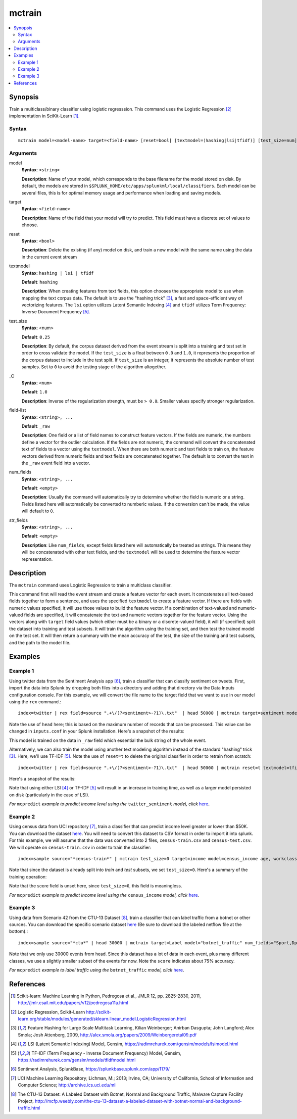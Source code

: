 .. SplunkML Documentation file

.. _splunkml-mctrain:

mctrain
================================================

.. contents::
  :local:
  :backlinks: none

Synopsis
------------------------------------------------

Train a multiclass/binary classifier using logistic regresssion.  This command uses the Logistic Regression [2]_ implementation in SciKit-Learn [1]_.

Syntax
````````````````````````````````````````````````

::

  mctrain model=<model-name> target=<field-name> [reset=bool] [textmodel=(hashing|lsi|tfidf)] [test_size=num] [_C=num] [num_fields=<field-list>] [str_fields=<field-list>]  <field-list>


Arguments
````````````````````````````````````````````````

model
  **Syntax**: ``<string>``

  **Description**: Name of your model, which corresponds to the base filename for the model stored on disk. By default, the models are stored in ``$SPLUNK_HOME/etc/apps/splunkml/local/classifiers``. Each model can be several files, this is for optimal memory usage and performance when loading and saving models.

target
  **Syntax**: ``<field-name>``

  **Description**: Name of the field that your model will try to predict.  This field must have a discrete set of values to choose.

reset
  **Syntax**: ``<bool>``

  **Description**: Delete the existing (if any) model on disk, and train a new model with the same name using the data in the current event stream

textmodel
  **Syntax**: ``hashing | lsi | tfidf``

  **Default**: ``hashing``

  **Description**: When creating features from text fields, this option chooses the appropriate model to use when mapping the text corpus data. The default is to use the "hashing trick" [3]_, a fast and space-efficient way of vectorizing features.  The ``lsi`` option utilizes Latent Semantic Indexing [4]_ and ``tfidf`` utilizes Term Frequency: Inverse Document Frequency [5]_.

test_size
  **Syntax**: <num>

  **Default**: ``0.25``

  **Description**: By default, the corpus dataset derived from the event stream is split into a training and test set in order to cross validate the model. If the ``test_size`` is a float between ``0.0`` and ``1.0``, it represents the proportion of the corpus dataset to include in the test split. If ``test_size`` is an integer, it represents the absolute number of test samples. Set to ``0`` to avoid the testing stage of the algorithm altogether.  

_C
  **Syntax**: ``<num>``

  **Default**: ``1.0``

  **Description**: Inverse of the regularization strength, must be ``> 0.0``. Smaller values specify stronger regularization.

field-list
  **Syntax**: ``<string>, ...``

  **Default**: ``_raw``

  **Description**:  One field or a list of field names to construct feature vectors. If the fields are numeric, the numbers define a vector for the outlier calculation. If the fields are not numeric, the command will convert the concatenated text of fields to a vector using the ``textmodel``. When there are both numeric and text fields to train on, the feature vectors derived from numeric fields and text fields are concatenated together.  The default is to convert the text in the ``_raw`` event field into a vector.

num_fields
  **Syntax**: ``<string>, ...``

  **Default**: ``<empty>``

  **Description**: Usually the command will automatically try to determine whether the field is numeric or a string.  Fields listed here will automatically be converted to numberic values. If the conversion can't be made, the value will default to ``0``.

str_fields
  **Syntax**: ``<string>, ...``

  **Default**: ``<empty>``

  **Description**: Like ``num_fields``, except fields listed here will automatically be treated as strings. This means they will be concatenated with other text fields, and the ``textmodel`` will be used to determine the feature vector representation.




Description
------------------------------------------------

The ``mctrain`` command uses Logistic Regression to train a multiclass classifier.  

This command first will read the event stream and create a feature vector for each event.  It concatenates all text-based fields together to form a sentence, and uses the specified ``textmodel`` to create a feature vector. If there are fields with numeric values specified, it will use those values to build the feature vector. If a combination of text-valued and numeric-valued fields are specified, it will concatenate the text and numeric vectors together for the feature vector.  Using the vectors along with ``target`` field values (which either must be a binary or a discrete-valued field), it will (if specified) split the dataset into training and test subsets.  It will train the algorithm using the training set, and then test the trained model on the test set.  It will then return a summary with the mean accuracy of the test, the size of the training and test subsets, and the path to the model file.


Examples
------------------------------------------------

.. _mctrain-twitter-sentiment:

Example 1
````````````````````````````````````````````````

Using twitter data from the Sentiment Analysis app [6]_, train a classifier that can classify sentiment on tweets.  First, import the data into Splunk by dropping both files into a directory and adding that directory via the Data Inputs configuration console.  For this example, we will convert the file name to the target field that we want to use in our model using the ``rex`` command.::

  index=twitter | rex field=source ".+\/(?<sentiment>-?1)\.txt"  | head 50000 | mctrain target=sentiment model=twitter_sentiment 

Note the use of ``head`` here; this is based on the maximum number of records that can be processed.  This value can be changed in ``inputs.conf`` in your Splunk installation.  Here's a snapshot of the results:

.. image:: mctrain_twitter_sentiment_example_training.png  
   :alt: "Summary of Training on Twitter Sentiment Data"

This model is trained on the data in ``_raw`` field which essential the bulk string of the whole event. 

Alternatively, we can also train the model using another text modeling algorithm instead of the standard "hashing" trick [3]_. Here, we'll use TF-IDF [5]_.  Note the use of ``reset=t`` to delete the original classifier in order to retrain from scratch::

  index=twitter | rex field=source ".+\/(?<sentiment>-?1)\.txt"  | head 50000 | mctrain reset=t textmodel=tfidf  target=sentiment model=twitter_sentiment  

Here's a snapshot of the results:

.. image:: mctrain_twitter_sentiment_example_tfidf_training.png
   :alt: "Summary of Training on Twitter Sentiment Data using TF-IDF"

Note that using either LSI [4]_ or TF-IDF [5]_ will result in an increase in training time, as well as a larger model persisted on disk (particularly in the case of LSI).

*For* ``mcpredict`` *example to predict income level using the* ``twitter_sentiment`` *model, click* `here <mcpredict.rst#example-1>`_.


.. _mctrain-census-income:

Example 2
````````````````````````````````````````````````

Using census data from UCI repository [7]_, train a classifier that can predict income level greater or lower than $50K.  You can download the dataset `here <https://archive.ics.uci.edu/ml/machine-learning-databases/adult/>`_. You will need to convert this dataset to CSV format in order to import it into splunk.  For this example, we will assume that the data was converted into 2 files, ``census-train.csv`` and ``census-test.csv``. We will operate on ``census-train.csv`` in order to train the classifier::

  index=sample source="*census-train*" | mctrain test_size=0 target=income model=census_income age, workclass, fnlwgt, education, education_num, marital_status, occupation, arming_fishing, relationship, race, sex, capital_gain, capital_loss, hours_per_week, native_country 

Note that since the dataset is already split into *train* and *test* subsets, we set ``test_size=0``.  Here's a summary of the training operation:


.. image:: mctrain_census_income_example_training.png
   :alt: "Summary of Training on Census Income Dataset"

Note that the score field is unset here, since ``test_size=0``, this field is meaningless.


*For* ``mcpredict`` *example to predict income level using the* ``census_income`` *model, click* `here <mcpredict.rst#example-2>`_.

.. _mctrain-botnet-traffic:

Example 3
````````````````````````````````````````````````

Using data from Scenario 42 from the CTU-13 Dataset [8]_, train a classifier that can label traffic from a botnet or other sources.  You can download the specific scenario dataset `here <http://mcfp.weebly.com/ctu-malware-capture-botnet-42.html>`_ (Be sure to download the labeled netflow file at the bottom).::

  index=sample source="*ctu*" | head 30000 | mctrain target=Label model="botnet_traffic" num_fields="Sport,Dport" str_fields="sTos,dTos"  Dur, Proto, SrcAddr, Sport, Dir, DstAddr, Dport, State, sTos, dTos, TotPkts, TotBytes, SrcBytes

.. image:: mctrain_botnet_traffic_example_training.png
   :alt: "Summary of Training on Labeled Botnet Traffic Dataset"

Note that we only use 30000 events from head. Since this dataset has a lot of data in each event, plus many different classes, we use a slightly smaller subset of the events for now.  Note the ``score`` indicates about 75% accuracy. 


*For* ``mcpredict`` *example to label traffic using the* ``botnet_traffic`` *model, click* `here <mcpredict.rst#example-3>`_.


References
------------------------------------------------

.. [1] Scikit-learn: Machine Learning in Python, Pedregosa et al., JMLR 12, pp. 2825-2830, 2011, `<http://jmlr.csail.mit.edu/papers/v12/pedregosa11a.html>`_

.. [2] Logistic Regression, Scikit-Learn `<http://scikit-learn.org/stable/modules/generated/sklearn.linear_model.LogisticRegression.html>`_

.. [3] Feature Hashing for Large Scale Multitask Learning, Kilian Weinberger; Anirban Dasgupta; John Langford; Alex Smola; Josh Attenberg, 2009, `<http://alex.smola.org/papers/2009/Weinbergeretal09.pdf>`_

.. [4] LSI (Latent Semantic Indexing) Model, Gensim, `<https://radimrehurek.com/gensim/models/lsimodel.html>`_

.. [5] TF-IDF (Term Frequency - Inverse Document Frequency) Model, Gensim, `<https://radimrehurek.com/gensim/models/tfidfmodel.html>`_

.. [6] Sentiment Analysis, SplunkBase, `<https://splunkbase.splunk.com/app/1179/>`_

.. [7] UCI Machine Learning Repository; Lichman, M.; 2013; Irvine, CA; University of California, School of Information and Computer Science; `<http://archive.ics.uci.edu/ml>`_

.. [8] The CTU-13 Dataset: A Labeled Dataset with Botnet, Normal and Background Traffic, Malware Capture Facility Project, `<http://mcfp.weebly.com/the-ctu-13-dataset-a-labeled-dataset-with-botnet-normal-and-background-traffic.html>`_